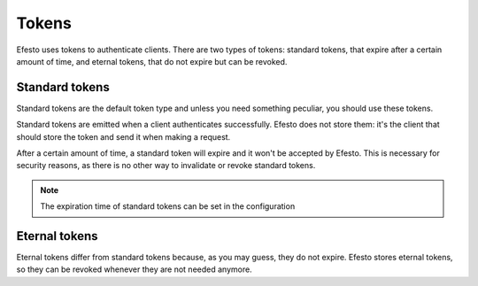 Tokens
======

Efesto uses tokens to authenticate clients. There are two types of tokens:
standard tokens, that expire after a certain amount of time, and eternal tokens,
that do not expire but can be revoked.

Standard tokens
###############
Standard tokens are the default token type and unless you need something peculiar,
you should use these tokens.

Standard tokens are emitted when a client authenticates successfully. Efesto
does not store them: it's the client that should store the token and send it
when making a request.

After a certain amount of time, a standard token will expire and it won't be
accepted by Efesto. This is necessary for security reasons, as there is no other
way to invalidate or revoke standard tokens.

.. note::

    The expiration time of standard tokens can be set in the configuration


Eternal tokens
##############
Eternal tokens differ from standard tokens because, as you may guess, they do
not expire.
Efesto stores eternal tokens, so they can be revoked whenever they are not
needed anymore.
